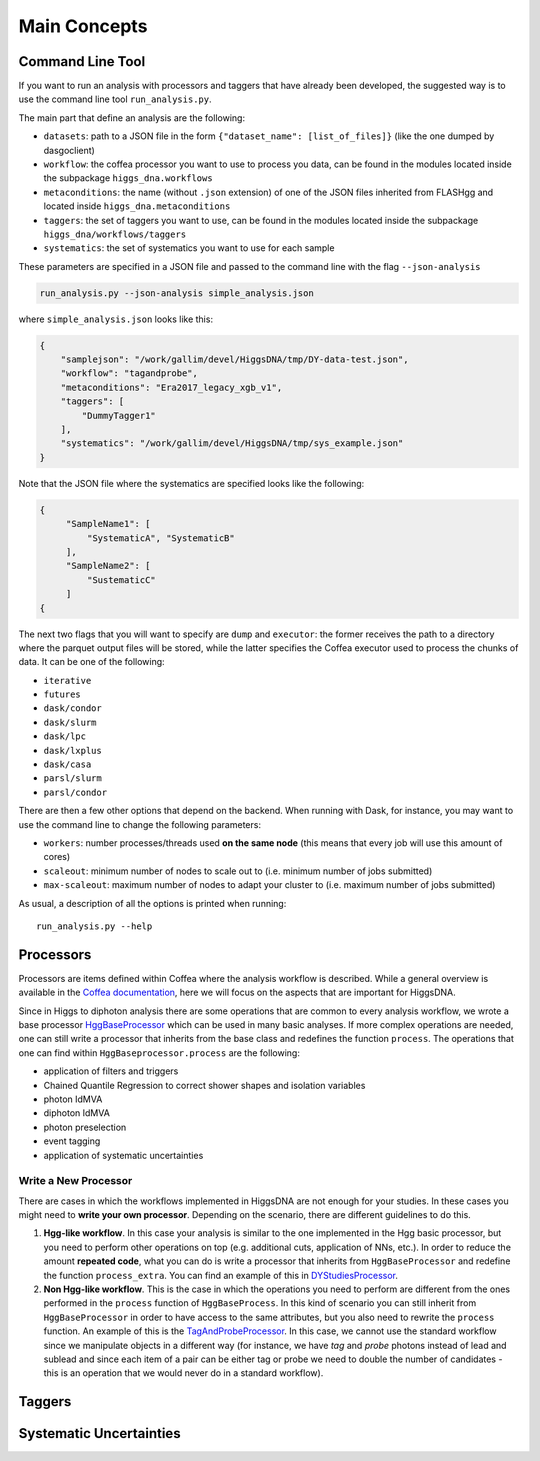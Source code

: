 =============
Main Concepts
=============


.. _def-cltool:

-----------------
Command Line Tool
-----------------
If you want to run an analysis with processors and taggers that have already been developed, the suggested way is to use the command line tool ``run_analysis.py``.

The main part that define an analysis are the following:

* ``datasets``:
  path to a JSON file in the form ``{"dataset_name": [list_of_files]}`` (like the one dumped by dasgoclient)
* ``workflow``:
  the coffea processor you want to use to process you data, can be found in the modules located inside the subpackage ``higgs_dna.workflows``
* ``metaconditions``:
  the name (without ``.json`` extension) of one of the JSON files inherited from FLASHgg and located inside ``higgs_dna.metaconditions``
* ``taggers``:
  the set of taggers you want to use, can be found in the modules located inside the subpackage ``higgs_dna/workflows/taggers``
* ``systematics``: the set of systematics you want to use for each sample

These parameters are specified in a JSON file and passed to the command line with the flag ``--json-analysis``

.. code-block:: bash

        run_analysis.py --json-analysis simple_analysis.json

where ``simple_analysis.json`` looks like this:

.. code-block:: json

        {
            "samplejson": "/work/gallim/devel/HiggsDNA/tmp/DY-data-test.json",
            "workflow": "tagandprobe",
            "metaconditions": "Era2017_legacy_xgb_v1",
            "taggers": [
                "DummyTagger1"
            ],
            "systematics": "/work/gallim/devel/HiggsDNA/tmp/sys_example.json"
        }

Note that the JSON file where the systematics are specified looks like the following:

.. code-block:: json

   {
        "SampleName1": [
            "SystematicA", "SystematicB"
        ],
        "SampleName2": [
            "SustematicC"
        ]
   {

The next two flags that you will want to specify are ``dump`` and ``executor``: the former receives the path to a directory where the parquet output files will be stored, while the latter specifies the Coffea executor used to process the chunks of data. It can be one of the following:

* ``iterative``
* ``futures``
* ``dask/condor``
* ``dask/slurm``
* ``dask/lpc``
* ``dask/lxplus``
* ``dask/casa``
* ``parsl/slurm``
* ``parsl/condor``

There are then a few other options that depend on the backend. When running with Dask, for instance, you may want to use the command line to change the following parameters:

* ``workers``:
  number processes/threads used **on the same node** (this means that every job will use this amount of cores)
* ``scaleout``:
  minimum number of nodes to scale out to (i.e. minimum number of jobs submitted)
* ``max-scaleout``:
  maximum number of nodes to adapt your cluster to (i.e. maximum number of jobs submitted)

As usual, a description of all the options is printed when running::

        run_analysis.py --help


.. _def-processor:

----------
Processors
----------
Processors are items defined within Coffea where the analysis workflow is described. While a general overview is available in the `Coffea documentation <https://coffeateam.github.io/coffea/concepts.html#coffea-processor>`_, here we will focus on the aspects that are important for HiggsDNA.

Since in Higgs to diphoton analysis there are some operations that are common to every analysis workflow, we wrote a base processor `HggBaseProcessor <https://higgs-dna.readthedocs.io/en/latest/modules/higgs_dna.workflows.html#higgs_dna.workflows.base.HggBaseProcessor>`_ which can be used in many basic analyses. If more complex operations are needed, one can still write a processor that inherits from the base class and redefines the function ``process``. The operations that one can find within ``HggBaseprocessor.process`` are the following:

* application of filters and triggers
* Chained Quantile Regression to correct shower shapes and isolation variables
* photon IdMVA
* diphoton IdMVA
* photon preselection
* event tagging
* application of systematic uncertainties

Write a New Processor
---------------------

There are cases in which the workflows implemented in HiggsDNA are not enough for your studies. In these cases you might need to **write your own processor**. Depending on the scenario, there are different guidelines to do this.

1. **Hgg-like workflow**. In this case your analysis is similar to the one implemented in the Hgg basic processor, but you need to perform other operations on top (e.g. additional cuts, application of NNs, etc.). In order to reduce the amount **repeated code**, what you can do is write a processor that inherits from ``HggBaseProcessor`` and redefine the function ``process_extra``. You can find an example of this in `DYStudiesProcessor <https://higgs-dna.readthedocs.io/en/latest/modules/higgs_dna.workflows.html#higgs_dna.workflows.dystudies.DYStudiesProcessor>`_.

2. **Non Hgg-like workflow**. This is the case in which the operations you need to perform are different from the ones performed in the ``process`` function of ``HggBaseProcess``. In this kind of scenario you can still inherit from ``HggBaseProcessor`` in order to have access to the same attributes, but you also need to rewrite the ``process`` function. An example of this is the `TagAndProbeProcessor <https://higgs-dna.readthedocs.io/en/latest/_modules/higgs_dna/workflows/dystudies.html#TagAndProbeProcessor>`_. In this case, we cannot use the standard workflow since we manipulate objects in a different way (for instance, we have *tag* and *probe* photons instead of lead and sublead and since each item of a pair can be either tag or probe we need to double the number of candidates - this is an operation that we would never do in a standard workflow).

-------
Taggers
-------

------------------------
Systematic Uncertainties
------------------------
